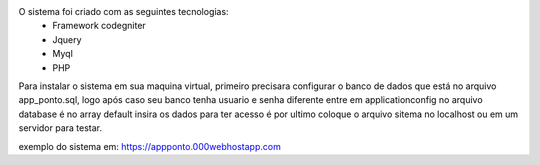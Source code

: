 O sistema foi criado com as seguintes tecnologias:
 * Framework codegniter
 * Jquery
 * Myql
 * PHP

Para instalar o sistema em sua maquina virtual, primeiro precisara configurar o banco de dados que está 
no arquivo app_ponto.sql, logo após caso seu banco tenha usuario e senha diferente entre em application\config 
no arquivo database é no array default insira os dados para ter acesso é por ultimo coloque o arquivo sitema 
no localhost ou em um servidor para testar.


exemplo do sistema em: https://appponto.000webhostapp.com


